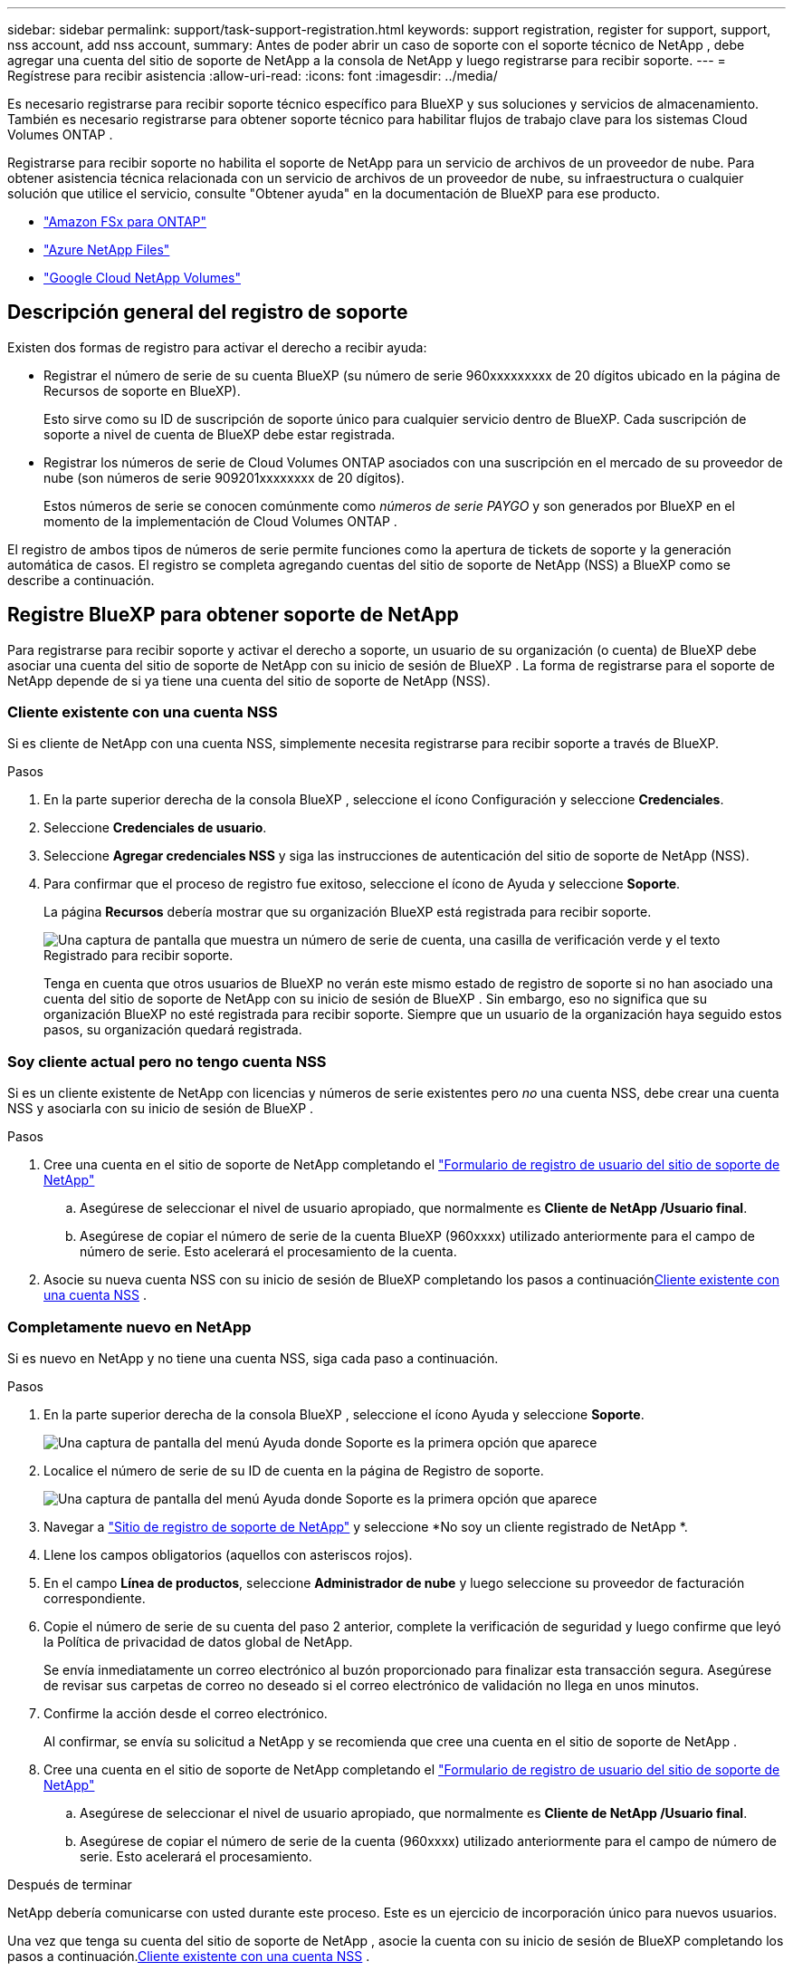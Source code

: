 ---
sidebar: sidebar 
permalink: support/task-support-registration.html 
keywords: support registration, register for support, support, nss account, add nss account, 
summary: Antes de poder abrir un caso de soporte con el soporte técnico de NetApp , debe agregar una cuenta del sitio de soporte de NetApp a la consola de NetApp y luego registrarse para recibir soporte. 
---
= Regístrese para recibir asistencia
:allow-uri-read: 
:icons: font
:imagesdir: ../media/


[role="lead"]
Es necesario registrarse para recibir soporte técnico específico para BlueXP y sus soluciones y servicios de almacenamiento. También es necesario registrarse para obtener soporte técnico para habilitar flujos de trabajo clave para los sistemas Cloud Volumes ONTAP .

Registrarse para recibir soporte no habilita el soporte de NetApp para un servicio de archivos de un proveedor de nube. Para obtener asistencia técnica relacionada con un servicio de archivos de un proveedor de nube, su infraestructura o cualquier solución que utilice el servicio, consulte "Obtener ayuda" en la documentación de BlueXP para ese producto.

* link:https://docs.netapp.com/us-en/bluexp-fsx-ontap/start/concept-fsx-aws.html#getting-help["Amazon FSx para ONTAP"^]
* link:https://docs.netapp.com/us-en/bluexp-azure-netapp-files/concept-azure-netapp-files.html#getting-help["Azure NetApp Files"^]
* link:https://docs.netapp.com/us-en/bluexp-google-cloud-netapp-volumes/concept-gcnv.html#getting-help["Google Cloud NetApp Volumes"^]




== Descripción general del registro de soporte

Existen dos formas de registro para activar el derecho a recibir ayuda:

* Registrar el número de serie de su cuenta BlueXP (su número de serie 960xxxxxxxxx de 20 dígitos ubicado en la página de Recursos de soporte en BlueXP).
+
Esto sirve como su ID de suscripción de soporte único para cualquier servicio dentro de BlueXP. Cada suscripción de soporte a nivel de cuenta de BlueXP debe estar registrada.

* Registrar los números de serie de Cloud Volumes ONTAP asociados con una suscripción en el mercado de su proveedor de nube (son números de serie 909201xxxxxxxx de 20 dígitos).
+
Estos números de serie se conocen comúnmente como _números de serie PAYGO_ y son generados por BlueXP en el momento de la implementación de Cloud Volumes ONTAP .



El registro de ambos tipos de números de serie permite funciones como la apertura de tickets de soporte y la generación automática de casos. El registro se completa agregando cuentas del sitio de soporte de NetApp (NSS) a BlueXP como se describe a continuación.



== Registre BlueXP para obtener soporte de NetApp

Para registrarse para recibir soporte y activar el derecho a soporte, un usuario de su organización (o cuenta) de BlueXP debe asociar una cuenta del sitio de soporte de NetApp con su inicio de sesión de BlueXP . La forma de registrarse para el soporte de NetApp depende de si ya tiene una cuenta del sitio de soporte de NetApp (NSS).



=== Cliente existente con una cuenta NSS

Si es cliente de NetApp con una cuenta NSS, simplemente necesita registrarse para recibir soporte a través de BlueXP.

.Pasos
. En la parte superior derecha de la consola BlueXP , seleccione el ícono Configuración y seleccione *Credenciales*.
. Seleccione *Credenciales de usuario*.
. Seleccione *Agregar credenciales NSS* y siga las instrucciones de autenticación del sitio de soporte de NetApp (NSS).
. Para confirmar que el proceso de registro fue exitoso, seleccione el ícono de Ayuda y seleccione *Soporte*.
+
La página *Recursos* debería mostrar que su organización BlueXP está registrada para recibir soporte.

+
image:https://raw.githubusercontent.com/NetAppDocs/bluexp-family/main/media/screenshot-support-registration.png["Una captura de pantalla que muestra un número de serie de cuenta, una casilla de verificación verde y el texto Registrado para recibir soporte."]

+
Tenga en cuenta que otros usuarios de BlueXP no verán este mismo estado de registro de soporte si no han asociado una cuenta del sitio de soporte de NetApp con su inicio de sesión de BlueXP . Sin embargo, eso no significa que su organización BlueXP no esté registrada para recibir soporte. Siempre que un usuario de la organización haya seguido estos pasos, su organización quedará registrada.





=== Soy cliente actual pero no tengo cuenta NSS

Si es un cliente existente de NetApp con licencias y números de serie existentes pero _no_ una cuenta NSS, debe crear una cuenta NSS y asociarla con su inicio de sesión de BlueXP .

.Pasos
. Cree una cuenta en el sitio de soporte de NetApp completando el https://mysupport.netapp.com/site/user/registration["Formulario de registro de usuario del sitio de soporte de NetApp"^]
+
.. Asegúrese de seleccionar el nivel de usuario apropiado, que normalmente es *Cliente de NetApp /Usuario final*.
.. Asegúrese de copiar el número de serie de la cuenta BlueXP (960xxxx) utilizado anteriormente para el campo de número de serie. Esto acelerará el procesamiento de la cuenta.


. Asocie su nueva cuenta NSS con su inicio de sesión de BlueXP completando los pasos a continuación<<Cliente existente con una cuenta NSS>> .




=== Completamente nuevo en NetApp

Si es nuevo en NetApp y no tiene una cuenta NSS, siga cada paso a continuación.

.Pasos
. En la parte superior derecha de la consola BlueXP , seleccione el ícono Ayuda y seleccione *Soporte*.
+
image:https://raw.githubusercontent.com/NetAppDocs/bluexp-family/main/media/screenshot-help-support.png["Una captura de pantalla del menú Ayuda donde Soporte es la primera opción que aparece"]

. Localice el número de serie de su ID de cuenta en la página de Registro de soporte.
+
image:https://raw.githubusercontent.com/NetAppDocs/bluexp-family/main/media/screenshot-serial-number.png["Una captura de pantalla del menú Ayuda donde Soporte es la primera opción que aparece"]

. Navegar a https://register.netapp.com["Sitio de registro de soporte de NetApp"^] y seleccione *No soy un cliente registrado de NetApp *.
. Llene los campos obligatorios (aquellos con asteriscos rojos).
. En el campo *Línea de productos*, seleccione *Administrador de nube* y luego seleccione su proveedor de facturación correspondiente.
. Copie el número de serie de su cuenta del paso 2 anterior, complete la verificación de seguridad y luego confirme que leyó la Política de privacidad de datos global de NetApp.
+
Se envía inmediatamente un correo electrónico al buzón proporcionado para finalizar esta transacción segura. Asegúrese de revisar sus carpetas de correo no deseado si el correo electrónico de validación no llega en unos minutos.

. Confirme la acción desde el correo electrónico.
+
Al confirmar, se envía su solicitud a NetApp y se recomienda que cree una cuenta en el sitio de soporte de NetApp .

. Cree una cuenta en el sitio de soporte de NetApp completando el https://mysupport.netapp.com/site/user/registration["Formulario de registro de usuario del sitio de soporte de NetApp"^]
+
.. Asegúrese de seleccionar el nivel de usuario apropiado, que normalmente es *Cliente de NetApp /Usuario final*.
.. Asegúrese de copiar el número de serie de la cuenta (960xxxx) utilizado anteriormente para el campo de número de serie. Esto acelerará el procesamiento.




.Después de terminar
NetApp debería comunicarse con usted durante este proceso. Este es un ejercicio de incorporación único para nuevos usuarios.

Una vez que tenga su cuenta del sitio de soporte de NetApp , asocie la cuenta con su inicio de sesión de BlueXP completando los pasos a continuación.<<Cliente existente con una cuenta NSS>> .



== Asociar credenciales NSS para la compatibilidad con Cloud Volumes ONTAP

Es necesario asociar las credenciales del sitio de soporte de NetApp con su organización BlueXP para habilitar los siguientes flujos de trabajo clave para Cloud Volumes ONTAP:

* Registro de sistemas Cloud Volumes ONTAP de pago por uso para obtener soporte
+
Es necesario proporcionar su cuenta NSS para activar el soporte para su sistema y obtener acceso a los recursos de soporte técnico de NetApp .

* Implementación de Cloud Volumes ONTAP cuando trae su propia licencia (BYOL)
+
Es necesario proporcionar su cuenta NSS para que BlueXP pueda cargar su clave de licencia y habilitar la suscripción por el período que compró. Esto incluye actualizaciones automáticas para renovaciones de plazos.

* Actualización del software Cloud Volumes ONTAP a la última versión


La asociación de credenciales NSS con su organización BlueXP es diferente a la asociación de una cuenta NSS con un inicio de sesión de usuario de BlueXP .

Estas credenciales NSS están asociadas con su ID de organización BlueXP específica. Los usuarios que pertenecen a la organización BlueXP pueden acceder a estas credenciales desde *Soporte > Administración de NSS*.

* Si tiene una cuenta de nivel de cliente, puede agregar una o más cuentas NSS.
* Si tiene una cuenta de socio o revendedor, puede agregar una o más cuentas NSS, pero no se pueden agregar junto con cuentas de nivel de cliente.


.Pasos
. En la parte superior derecha de la consola BlueXP , seleccione el ícono Ayuda y seleccione *Soporte*.
+
image:https://raw.githubusercontent.com/NetAppDocs/bluexp-family/main/media/screenshot-help-support.png["Una captura de pantalla del menú Ayuda donde Soporte es la primera opción que aparece"]

. Seleccione *Administración de NSS > Agregar cuenta NSS*.
. Cuando se le solicite, seleccione *Continuar* para ser redirigido a una página de inicio de sesión de Microsoft.
+
NetApp utiliza Microsoft Entra ID como proveedor de identidad para servicios de autenticación específicos de soporte y licencias.

. En la página de inicio de sesión, proporcione su dirección de correo electrónico y contraseña registradas en el sitio de soporte de NetApp para realizar el proceso de autenticación.
+
Estas acciones permiten que BlueXP utilice su cuenta NSS para cosas como descargas de licencias, verificación de actualizaciones de software y futuros registros de soporte.

+
Tenga en cuenta lo siguiente:

+
** La cuenta NSS debe ser una cuenta de nivel de cliente (no una cuenta de invitado o temporal). Puede tener varias cuentas NSS a nivel de cliente.
** Solo puede haber una cuenta NSS si esa cuenta es una cuenta de nivel de socio. Si intenta agregar cuentas NSS de nivel de cliente y existe una cuenta de nivel de socio, recibirá el siguiente mensaje de error:
+
"El tipo de cliente NSS no está permitido para esta cuenta porque ya hay usuarios NSS de otro tipo".

+
Lo mismo ocurre si tiene cuentas NSS de nivel de cliente preexistentes e intenta agregar una cuenta de nivel de socio.

** Tras iniciar sesión correctamente, NetApp almacenará el nombre de usuario NSS.
+
Esta es una identificación generada por el sistema que se asigna a su correo electrónico. En la página *Administración de NSS*, puede mostrar su correo electrónico desde elimage:https://raw.githubusercontent.com/NetAppDocs/bluexp-family/main/media/icon-nss-menu.png["Un icono de tres puntos horizontales"] menú.

** Si alguna vez necesita actualizar sus tokens de credenciales de inicio de sesión, también hay una opción *Actualizar credenciales* en elimage:https://raw.githubusercontent.com/NetAppDocs/bluexp-family/main/media/icon-nss-menu.png["Un icono de tres puntos horizontales"] menú.
+
Al utilizar esta opción se le solicitará que inicie sesión nuevamente. Tenga en cuenta que el token de estas cuentas caduca después de 90 días. Se publicará una notificación para avisarle de esto.





